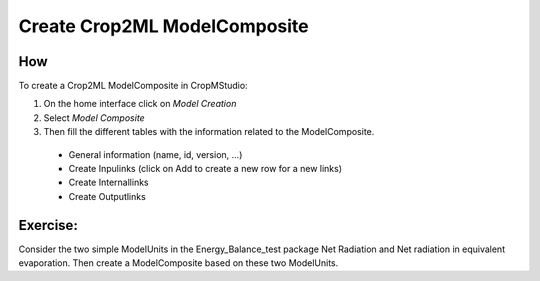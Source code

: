 Create Crop2ML ModelComposite
=============================

How
---

To create a Crop2ML ModelComposite in CropMStudio:

1. On the home interface click on *Model Creation*
2. Select *Model Composite*
3. Then fill the different tables  with the information related to the ModelComposite.
  * General information (name, id, version, ...)
  * Create Inpulinks (click on Add to create a new row for a new links)
  * Create Internallinks
  * Create Outputlinks

Exercise:
---------

Consider the two simple ModelUnits in the Energy_Balance_test package Net Radiation and Net radiation in equivalent evaporation. 
Then create a ModelComposite based on these two ModelUnits.


